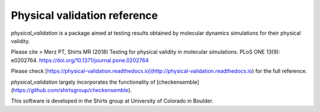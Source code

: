 
Physical validation reference
=============================

`physical_validation` is a package aimed at testing results obtained
by molecular dynamics simulations for their physical validity.

Please cite 
> Merz PT, Shirts MR (2018) Testing for physical validity in molecular simulations. PLoS ONE 13(9): e0202764. https://doi.org/10.1371/journal.pone.0202764

Please check
[https://physical-validation.readthedocs.io](http://physical-validation.readthedocs.io)
for the full reference.

`physical_validation` largely incorporates the functionality of
[checkensemble](https://github.com/shirtsgroup/checkensemble).

This software is developed in the Shirts group at University of 
Colorado in Boulder.


